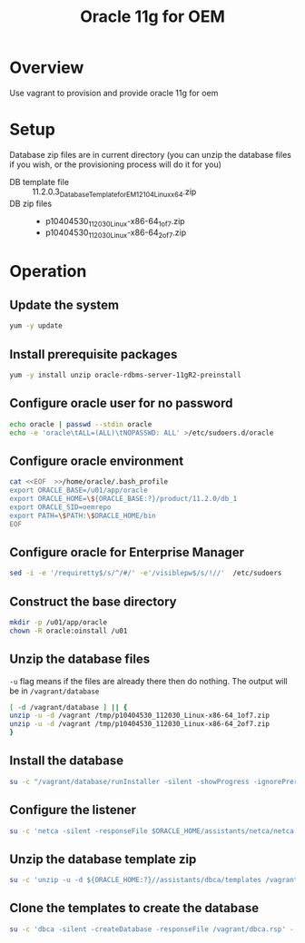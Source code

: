 #+TITLE: Oracle 11g for OEM 
* Overview
Use vagrant to provision and provide oracle 11g for oem
* Setup
Database zip files are in current directory (you can unzip the database files if you wish, or the provisioning process will do it for you)
+ DB template file :: 11.2.0.3_Database_Template_for_EM12_1_0_4_Linux_x64.zip
+ DB zip files :: 
  + p10404530_112030_Linux-x86-64_1of7.zip
  + p10404530_112030_Linux-x86-64_2of7.zip
* Operation
** Update the system
#+BEGIN_SRC sh :tangle setup.sh :shebang "#!/bin/bash"
yum -y update
#+END_SRC
** Install prerequisite packages
#+BEGIN_SRC sh :tangle setup.sh
yum -y install unzip oracle-rdbms-server-11gR2-preinstall
#+END_SRC
** Configure oracle user for no password
#+BEGIN_SRC sh :tangle setup.sh
echo oracle | passwd --stdin oracle
echo -e 'oracle\tALL=(ALL)\tNOPASSWD: ALL' >/etc/sudoers.d/oracle
#+END_SRC
** Configure oracle environment
#+BEGIN_SRC sh :tangle setup.sh
cat <<EOF  >>/home/oracle/.bash_profile
export ORACLE_BASE=/u01/app/oracle 
export ORACLE_HOME=\${ORACLE_BASE:?}/product/11.2.0/db_1
export ORACLE_SID=oemrepo
export PATH=\$PATH:\$ORACLE_HOME/bin
EOF
#+END_SRC
** Configure oracle for Enterprise Manager
#+BEGIN_SRC sh :tangle setup.sh
sed -i -e '/requiretty$/s/^/#/' -e'/visiblepw$/s/!//'  /etc/sudoers
#+END_SRC
** Construct the base directory
#+BEGIN_SRC sh :tangle setup.sh
mkdir -p /u01/app/oracle
chown -R oracle:oinstall /u01
#+END_SRC
** Unzip the database files
=-u= flag means if the files are already there then do nothing.
The output will be in =/vagrant/database=
#+BEGIN_SRC sh :tangle setup.sh
[ -d /vagrant/database ] || {
unzip -u -d /vagrant /tmp/p10404530_112030_Linux-x86-64_1of7.zip
unzip -u -d /vagrant /tmp/p10404530_112030_Linux-x86-64_2of7.zip
}
#+END_SRC
** Install the database
#+BEGIN_SRC sh :tangle setup.sh
su -c "/vagrant/database/runInstaller -silent -showProgress -ignorePrereq -responseFile /vagrant/db.rsp -waitforcompletion" - oracle
#+END_SRC
** Configure the listener
#+BEGIN_SRC sh :tangle setup.sh
su -c 'netca -silent -responseFile $ORACLE_HOME/assistants/netca/netca.rsp' - oracle
#+END_SRC
** Unzip the database template zip
#+BEGIN_SRC sh :tangle setup.sh
su -c 'unzip -u -d ${ORACLE_HOME:?}//assistants/dbca/templates /vagrant/11.2.0.3_Database_Template_for_EM12_1_0_4_Linux_x64.zip' - oracle
#+END_SRC
** Clone the templates to create the database
#+BEGIN_SRC sh :tangle setup.sh
su -c 'dbca -silent -createDatabase -responseFile /vagrant/dbca.rsp' - oracle
#+END_SRC
